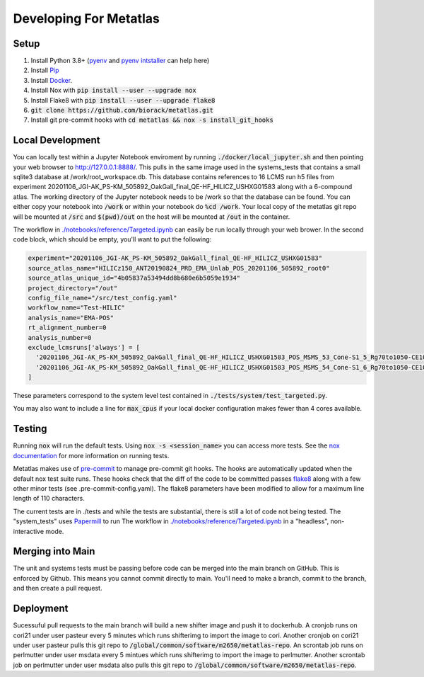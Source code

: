 Developing For Metatlas
=======================

Setup
#####

1. Install Python 3.8+ (`pyenv <https://github.com/pyenv/pyenv>`_ and `pyenv intstaller <https://github.com/pyenv/pyenv-installer>`_ can help here)
2. Install `Pip <https://pip.pypa.io/en/stable/installing/>`_
3. Install `Docker <https://docs.docker.com/get-docker/>`_.
4. Install Nox with :code:`pip install --user --upgrade nox`
5. Install Flake8 with :code:`pip install --user --upgrade flake8`
6. :code:`git clone https://github.com/biorack/metatlas.git`
7. Install git pre-commit hooks with :code:`cd metatlas && nox -s install_git_hooks`

Local Development
#################

You can locally test within a Jupyter Notebook enviroment by running :code:`./docker/local_jupyter.sh`
and then pointing your web browser to `http://127.0.0.1:8888/ <http://127.0.0.1:8888/>`_.
This pulls in the same image used in the systems_tests that contains a small sqlite3 database at
/work/root_workspace.db. This database contains references to 16 LCMS run h5 files from experiment
20201106_JGI-AK_PS-KM_505892_OakGall_final_QE-HF_HILICZ_USHXG01583 along with a 6-compound atlas.
The working directory of the Jupyter notebook needs to be /work so that the database can be found.
You can either copy your notebook into :code:`/work` or within your notebook do :code:`%cd /work`. Your local
copy of the metatlas git repo will be mounted at :code:`/src` and :code:`$(pwd)/out` on the host will be mounted at
:code:`/out` in the container.


The workflow in `./notebooks/reference/Targeted.ipynb </notebooks/reference/Targeted.ipynb>`_ can
easily be run locally through your web brower. In the second code block, which should be empty,
you'll want to put the following:

.. code-block:: python

  experiment="20201106_JGI-AK_PS-KM_505892_OakGall_final_QE-HF_HILICZ_USHXG01583"
  source_atlas_name="HILICz150_ANT20190824_PRD_EMA_Unlab_POS_20201106_505892_root0"
  source_atlas_unique_id="4b05837a53494dd8b680e6b5059e1934"
  project_directory="/out"
  config_file_name="/src/test_config.yaml"
  workflow_name="Test-HILIC"
  analysis_name="EMA-POS"
  rt_alignment_number=0
  analysis_number=0
  exclude_lcmsruns['always'] = [
    '20201106_JGI-AK_PS-KM_505892_OakGall_final_QE-HF_HILICZ_USHXG01583_POS_MSMS_53_Cone-S1_5_Rg70to1050-CE102040-QlobataAkingi-S1_Run187',
    '20201106_JGI-AK_PS-KM_505892_OakGall_final_QE-HF_HILICZ_USHXG01583_POS_MSMS_54_Cone-S1_6_Rg70to1050-CE102040-QlobataAkingi-S1_Run221',
  ]

These parameters correspond to the system level test contained in :code:`./tests/system/test_targeted.py`.

You may also want to include a line for :code:`max_cpus` if your local docker configuration
makes fewer than 4 cores available.

Testing
#######

Running :code:`nox` will run the default tests. Using :code:`nox -s <session_name>` you can access more tests. See
the `nox documentation <https://nox.thea.codes/>`_ for more information on running tests.

Metatlas makes use of `pre-commit <https://pre-commit.com/>`_ to manage pre-commit git hooks. The hooks are
automatically updated when the default nox test suite runs. These hooks check that the diff of the code to be
committed passes `flake8  <https://flake8.pycqa.org/>`_ along with a few other minor tests
(see .pre-commit-config.yaml). The flake8 parameters have been modified to allow for a maximum line length of
110 characters.

The current tests are in ./tests and while the tests are substantial, there is still a lot of code
not being tested. The "system_tests" uses
`Papermill <https://papermill.readthedocs.io/>`_ to run
The workflow in `./notebooks/reference/Targeted.ipynb </notebooks/reference/Targeted.ipynb>`_ in a
"headless", non-interactive mode.

Merging into Main
#################

The unit and systems tests must be passing before code can be merged into the main branch on GitHub.
This is enforced by Github. This means you cannot commit directly to main. You'll need to make a
branch, commit to the branch, and then create a pull request.


Deployment
##########

Sucessuful pull requests to the main branch will build a new shifter image and push it to dockerhub.
A cronjob runs on cori21 under user pasteur every 5 minutes which runs shifterimg to import the image
to cori.
Another cronjob on cori21 under user pasteur pulls this git repo to
:code:`/global/common/software/m2650/metatlas-repo`.
An scrontab job runs on perlmutter under user msdata every 5 mintues which runs shifterimg to
import the image to perlmutter.
Another scrontab job on perlmutter under user msdata also pulls this git repo to
:code:`/global/common/software/m2650/metatlas-repo`.
